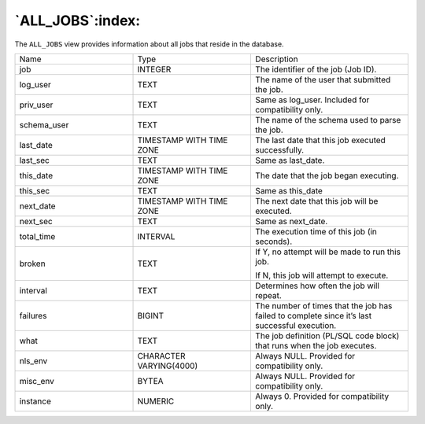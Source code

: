 .. _all_jobs:

*****************
`ALL_JOBS`:index:
*****************

The ``ALL_JOBS`` view provides information about all jobs that reside in the
database.

.. table::
  :class: longtable
  :widths: 3 3 4

  =========== ======================== =============================================================================================
  Name        Type                     Description
  job         INTEGER                  The identifier of the job (Job ID).
  log_user    TEXT                     The name of the user that submitted the job.
  priv_user   TEXT                     Same as log_user. Included for compatibility only.
  schema_user TEXT                     The name of the schema used to parse the job.
  last_date   TIMESTAMP WITH TIME ZONE The last date that this job executed successfully.
  last_sec    TEXT                     Same as last_date.
  this_date   TIMESTAMP WITH TIME ZONE The date that the job began executing.
  this_sec    TEXT                     Same as this_date
  next_date   TIMESTAMP WITH TIME ZONE The next date that this job will be executed.
  next_sec    TEXT                     Same as next_date.
  total_time  INTERVAL                 The execution time of this job (in seconds).
  broken      TEXT                     If Y, no attempt will be made to run this job.

                                       If N, this job will attempt to execute.
  interval    TEXT                     Determines how often the job will repeat.
  failures    BIGINT                   The number of times that the job has failed to complete since it’s last successful execution.
  what        TEXT                     The job definition (PL/SQL code block) that runs when the job executes.
  nls_env     CHARACTER VARYING(4000)  Always NULL. Provided for compatibility only.
  misc_env    BYTEA                    Always NULL. Provided for compatibility only.
  instance    NUMERIC                  Always 0. Provided for compatibility only.
  =========== ======================== =============================================================================================
